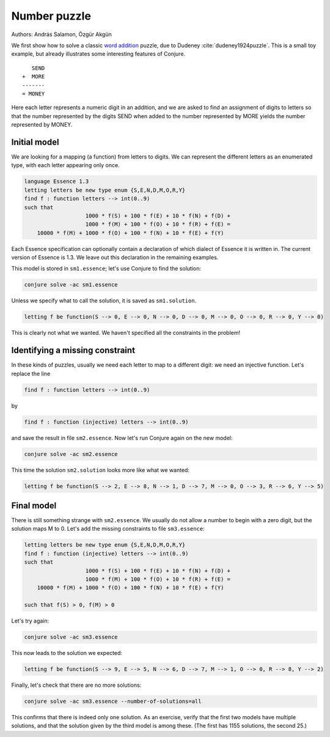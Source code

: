 
Number puzzle
-------------

Authors: András Salamon, Özgür Akgün

We first show how to solve a classic `word addition <https://en.wikipedia.org/wiki/Verbal_arithmetic>`_ puzzle, due to Dudeney :cite:`dudeney1924puzzle`.
This is a small toy example, but already illustrates some interesting features of Conjure.

::

        SEND
     +  MORE
     -------
     = MONEY

Here each letter represents a numeric digit in an addition, and we are asked to find an assignment of digits to letters so that the number represented by the digits SEND when added to the number represented by MORE yields the number represented by MONEY.

Initial model
~~~~~~~~~~~~~

We are looking for a mapping (a function) from letters to digits.
We can represent the different letters as an enumerated type, with each letter appearing only once.

.. code-block:: essence

   language Essence 1.3
   letting letters be new type enum {S,E,N,D,M,O,R,Y}
   find f : function letters --> int(0..9)
   such that
                      1000 * f(S) + 100 * f(E) + 10 * f(N) + f(D) +
                      1000 * f(M) + 100 * f(O) + 10 * f(R) + f(E) =
       10000 * f(M) + 1000 * f(O) + 100 * f(N) + 10 * f(E) + f(Y)

Each Essence specification can optionally contain a declaration of which dialect of Essence it is written in.
The current version of Essence is 1.3.
We leave out this declaration in the remaining examples.

This model is stored in ``sm1.essence``; let's use Conjure to find the solution:

.. code-block:: bash

    conjure solve -ac sm1.essence

Unless we specify what to call the solution, it is saved as ``sm1.solution``.

.. code-block:: essence

   letting f be function(S --> 0, E --> 0, N --> 0, D --> 0, M --> 0, O --> 0, R --> 0, Y --> 0)

This is clearly not what we wanted.
We haven't specified all the constraints in the problem!


Identifying a missing constraint
~~~~~~~~~~~~~~~~~~~~~~~~~~~~~~~~

In these kinds of puzzles, usually we need each letter to map to a different digit: we need an injective function.
Let's replace the line

.. code-block:: essence

   find f : function letters --> int(0..9)

by

.. code-block:: essence

   find f : function (injective) letters --> int(0..9)

and save the result in file ``sm2.essence``.
Now let's run Conjure again on the new model:

.. code-block:: bash

    conjure solve -ac sm2.essence

This time the solution ``sm2.solution`` looks more like what we wanted:

.. code-block:: bash

   letting f be function(S --> 2, E --> 8, N --> 1, D --> 7, M --> 0, O --> 3, R --> 6, Y --> 5)

Final model
~~~~~~~~~~~

There is still something strange with ``sm2.essence``.
We usually do not allow a number to begin with a zero digit, but the solution maps M to 0.
Let's add the missing constraints to file ``sm3.essence``:

.. code-block:: essence

   letting letters be new type enum {S,E,N,D,M,O,R,Y}
   find f : function (injective) letters --> int(0..9)
   such that
                      1000 * f(S) + 100 * f(E) + 10 * f(N) + f(D) +
                      1000 * f(M) + 100 * f(O) + 10 * f(R) + f(E) =
       10000 * f(M) + 1000 * f(O) + 100 * f(N) + 10 * f(E) + f(Y)
   
   such that f(S) > 0, f(M) > 0

Let's try again:

.. code-block:: bash

   conjure solve -ac sm3.essence

This now leads to the solution we expected:

.. code-block:: essence

   letting f be function(S --> 9, E --> 5, N --> 6, D --> 7, M --> 1, O --> 0, R --> 8, Y --> 2)

Finally, let's check that there are no more solutions:

.. code-block:: bash

   conjure solve -ac sm3.essence --number-of-solutions=all

This confirms that there is indeed only one solution.
As an exercise, verify that the first two models have multiple solutions, and that the solution given by the third model is among these.
(The first has 1155 solutions, the second 25.)

